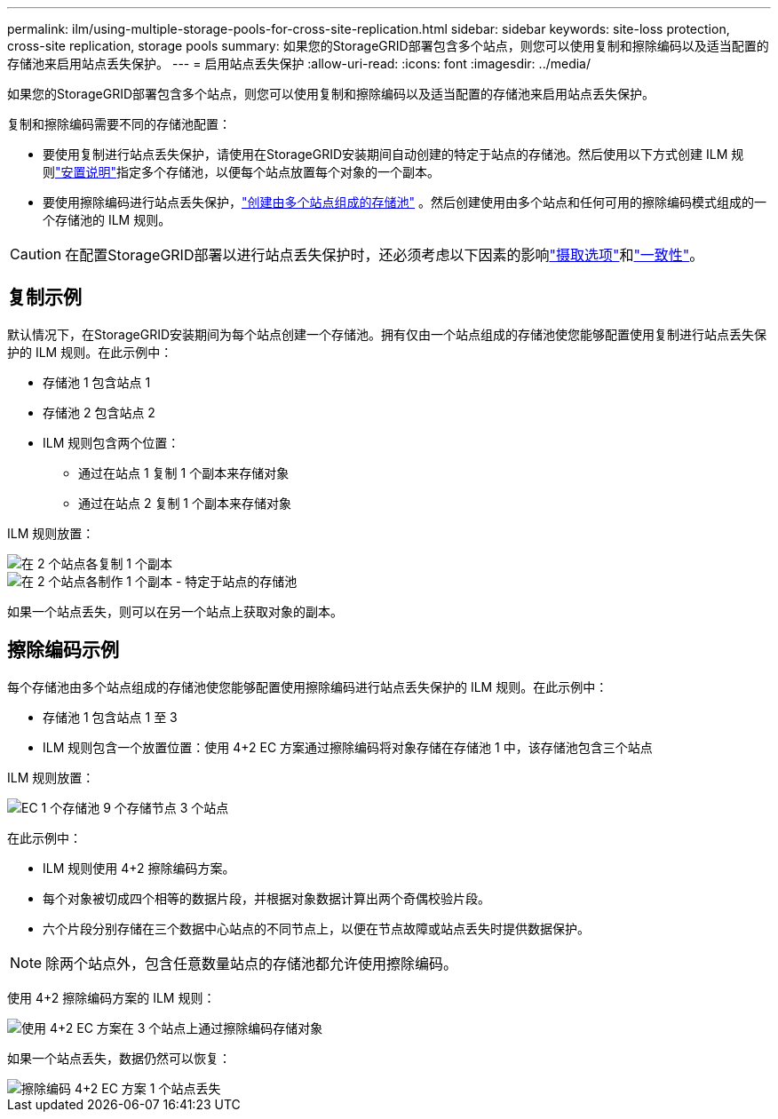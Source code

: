 ---
permalink: ilm/using-multiple-storage-pools-for-cross-site-replication.html 
sidebar: sidebar 
keywords: site-loss protection, cross-site replication, storage pools 
summary: 如果您的StorageGRID部署包含多个站点，则您可以使用复制和擦除编码以及适当配置的存储池来启用站点丢失保护。 
---
= 启用站点丢失保护
:allow-uri-read: 
:icons: font
:imagesdir: ../media/


[role="lead"]
如果您的StorageGRID部署包含多个站点，则您可以使用复制和擦除编码以及适当配置的存储池来启用站点丢失保护。

复制和擦除编码需要不同的存储池配置：

* 要使用复制进行站点丢失保护，请使用在StorageGRID安装期间自动创建的特定于站点的存储池。然后使用以下方式创建 ILM 规则link:create-ilm-rule-define-placements.html["安置说明"]指定多个存储池，以便每个站点放置每个对象的一个​​副本。
* 要使用擦除编码进行站点丢失保护，link:guidelines-for-creating-storage-pools.html#guidelines-for-storage-pools-used-for-erasure-coded-copies["创建由多个站点组成的存储池"] 。然后创建使用由多个站点和任何可用的擦除编码模式组成的一个存储池的 ILM 规则。



CAUTION: 在配置StorageGRID部署以进行站点丢失保护时，还必须考虑以下因素的影响link:data-protection-options-for-ingest.html["摄取选项"]和link:../s3/consistency-controls.html["一致性"]。



== 复制示例

默认情况下，在StorageGRID安装期间为每个站点创建一个存储池。拥有仅由一个站点组成的存储池使您能够配置使用复制进行站点丢失保护的 ILM 规则。在此示例中：

* 存储池 1 包含站点 1
* 存储池 2 包含站点 2
* ILM 规则包含两个位置：
+
** 通过在站点 1 复制 1 个副本来存储对象
** 通过在站点 2 复制 1 个副本来存储对象




ILM 规则放置：

image::../media/ilm_replication_at_2_sites.png[在 2 个站点各复制 1 个副本]

image::../media/ilm_replication_make_2_copies_2_pools_2_sites.png[在 2 个站点各制作 1 个副本 - 特定于站点的存储池]

如果一个站点丢失，则可以在另一个站点上获取对象的副本。



== 擦除编码示例

每个存储池由多个站点组成的存储池使您能够配置使用擦除编码进行站点丢失保护的 ILM 规则。在此示例中：

* 存储池 1 包含站点 1 至 3
* ILM 规则包含一个放置位置：使用 4+2 EC 方案通过擦除编码将对象存储在存储池 1 中，该存储池包含三个站点


ILM 规则放置：

image::../media/ilm_erasure_coding_site_loss_protection_4+2.png[EC 1 个存储池 9 个存储节点 3 个站点]

在此示例中：

* ILM 规则使用 4+2 擦除编码方案。
* 每个对象被切成四个相等的数据片段，并根据对象数据计算出两个奇偶校验片段。
* 六个片段分别存储在三个数据中心站点的不同节点上，以便在节点故障或站点丢失时提供数据保护。



NOTE: 除两个站点外，包含任意数量站点的存储池都允许使用擦除编码。

使用 4+2 擦除编码方案的 ILM 规则：

image::../media/ec_three_sites_4_plus_2_site_loss_example_template.png[使用 4+2 EC 方案在 3 个站点上通过擦除编码存储对象]

如果一个站点丢失，数据仍然可以恢复：

image::../media/ec_three_sites_4_plus_2_site_loss_example.png[擦除编码 4+2 EC 方案 1 个站点丢失]
